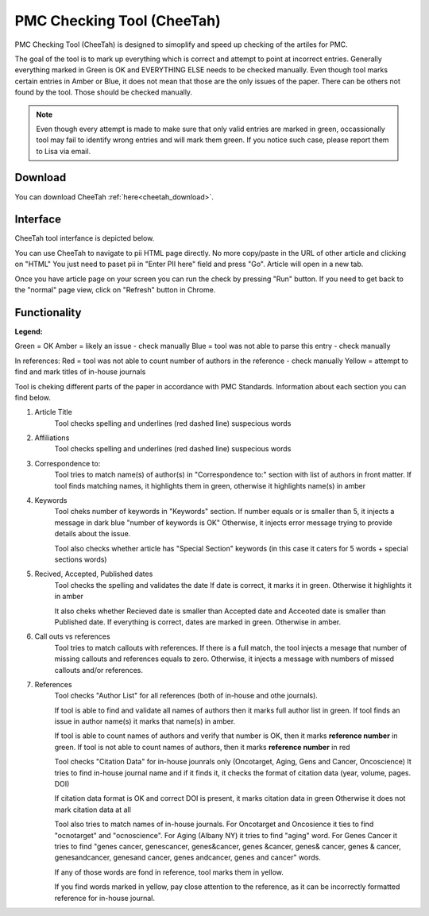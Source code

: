 ===========================
PMC Checking Tool (CheeTah)
===========================

PMC Checking Tool (CheeTah) is designed to simoplify and speed up checking of the artiles for PMC.

The goal of the tool is to mark up everything which is correct and attempt to point at incorrect entries.
Generally everything marked in Green is OK and EVERYTHING ELSE needs to be checked manually. Even though tool marks certain entries in Amber or Blue, it does not mean that those are the only issues of the paper. There can be others not found by the tool. Those should be checked manually.

.. NOTE::
	
	Even though every attempt is made to make sure that only valid entries are marked in green, occassionally tool may fail to identify wrong entries and will mark them green.
	If you notice such case, please report them to Lisa via email.

Download
--------

You can download CheeTah :ref:`here<cheetah_download>`.


Interface
---------

CheeTah tool interfance is depicted below.


.. image:: /_static/cheetah_interface.png
   :alt: CheeTah Interface


You can use CheeTah to navigate to pii HTML page directly. No more copy/paste in the URL of other article and clicking on "HTML"
You just need to paset pii in "Enter PII here" field and press "Go". Article will open in a new tab.

Once you have article page on your screen you can run the check by pressing "Run" button.
If you need to get back to the "normal" page view, click on "Refresh" button in Chrome.



Functionality
-------------

**Legend:**

Green = OK
Amber = likely an issue - check manually
Blue = tool was not able to parse this entry - check manually

In references:
Red = tool was not able to count number of authors in the reference - check manually
Yellow = attempt to find and mark titles of in-house journals


Tool is cheking different parts of the paper in accordance with PMC Standards. Information about each section you can find below.

1. Article Title
	Tool checks spelling and underlines (red dashed line) suspecious words

2. Affiliations
	Tool checks spelling and underlines (red dashed line) suspecious words

3. Correspondence to:
	Tool tries to match name(s) of author(s) in "Correspondence to:" section with list of authors in front matter. 
	If tool finds matching names, it highlights them in green, otherwise it highlights name(s) in amber

4. Keywords
	Tool cheks number of keywords in "Keywords" section.
	If number equals or is smaller than 5, it injects a message in dark blue "number of keywords is OK"
	Otherwise, it injects error message trying to provide details about the issue.

	Tool also checks whether article has "Special Section" keywords (in this case it caters for 5 words + special sections words)

5. Recived, Accepted, Published dates
	Tool checks the spelling and validates the date
	If date is correct, it marks it in green. Otherwise it highlights it in amber

	It also cheks whether Recieved date is smaller than Accepted date and Acceoted date is smaller than Published date.
	If everything is correct, dates are marked in green. Otherwise in amber.

6. Call outs vs references
	Tool tries to match callouts with references.
	If there is a full match, the tool injects a mesage that number of missing callouts and references equals to zero.
	Otherwise, it injects a message with numbers of missed callouts and/or references.

7. References
	Tool checks "Author List" for all references (both of in-house and othe journals).

	If tool is able to find and validate all names of authors then it marks full author list in green.
	If tool finds an issue in author name(s) it marks that name(s) in amber.

	If tool is able to count names of authors and verify that number is OK, then it marks **reference number** in green.
	If tool is not able to count names of authors, then it marks **reference number** in red

	Tool checks "Citation Data" for in-house jounrals only (Oncotarget, Aging, Gens and Cancer, Oncoscience)
	It tries to find in-house journal name and if it finds it, it checks the format of citation data (year, volume, pages. DOI)

	If citation data format is OK and correct DOI is present, it marks citation data in green
	Otherwise it does not mark citation data at all

	Tool also tries to match names of in-house journals. For Oncotarget and Oncosience it ties to find "ocnotarget" and "ocnoscience".
	For Aging (Albany NY) it tries to find "aging" word. For Genes Cancer it tries to find "genes cancer, genescancer, genes&cancer, genes &cancer, genes& cancer, genes & cancer, genesandcancer, genesand cancer, genes andcancer, genes and cancer" words.

	If any of those words are fond in reference, tool marks them in yellow.

	If you find words marked in yellow, pay close attention to the reference, as it can be incorrectly formatted reference for in-house journal.


.. _cheetah_download: https://chrome.google.com/webstore/detail/pmc-checking-tool-cheetah/jppbbnoakdbbbdpcheegicopijmhkbek?authuser=0